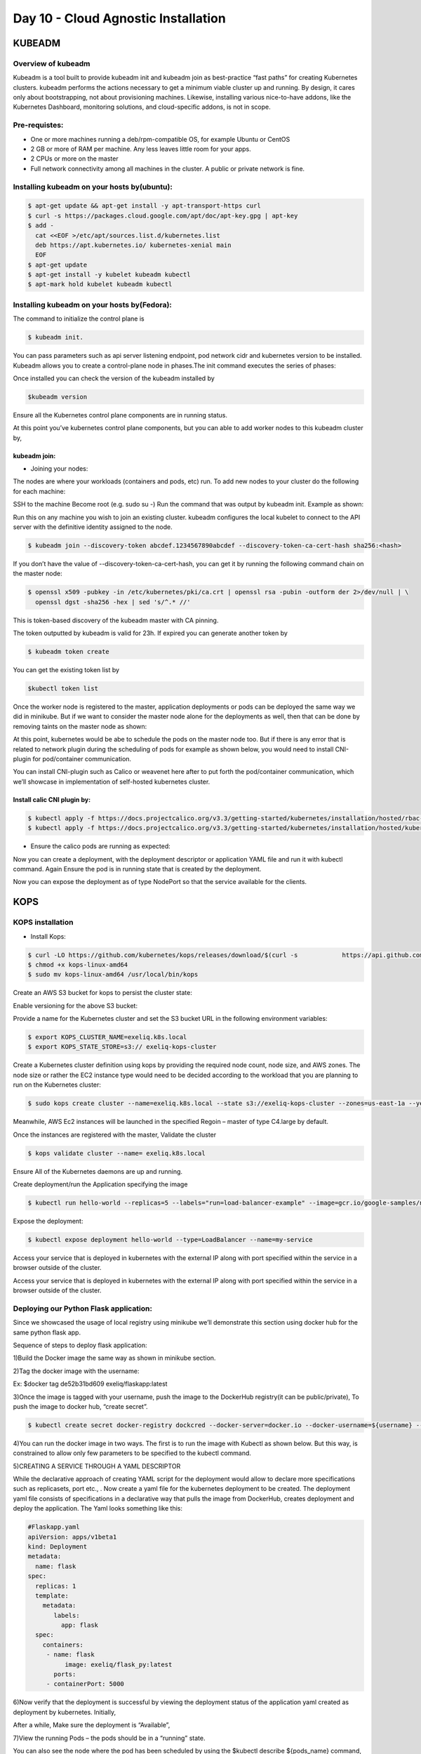######################################
Day 10 - Cloud Agnostic Installation 
######################################

KUBEADM
---------

Overview of kubeadm
====================

Kubeadm is a tool built to provide kubeadm init and kubeadm join as best-practice “fast paths” for creating Kubernetes clusters. kubeadm performs the actions necessary to get a minimum viable cluster up and running. By design, it cares only about bootstrapping, not about provisioning machines. Likewise, installing various nice-to-have addons, like the Kubernetes Dashboard, monitoring solutions, and cloud-specific addons, is not in scope.

Pre-requistes:
==============

- One or more machines running a deb/rpm-compatible OS, for example Ubuntu or CentOS
- 2 GB or more of RAM per machine. Any less leaves little room for your apps.
- 2 CPUs or more on the master
- Full network connectivity among all machines in the cluster. A public or private network is fine.

Installing kubeadm on your hosts by(ubuntu):
=============================================

.. code-block:: bash

   $ apt-get update && apt-get install -y apt-transport-https curl
   $ curl -s https://packages.cloud.google.com/apt/doc/apt-key.gpg | apt-key 
   $ add -
     cat <<EOF >/etc/apt/sources.list.d/kubernetes.list
     deb https://apt.kubernetes.io/ kubernetes-xenial main
     EOF
   $ apt-get update
   $ apt-get install -y kubelet kubeadm kubectl
   $ apt-mark hold kubelet kubeadm kubectl

Installing kubeadm on your hosts by(Fedora):
=============================================

.. image:: kubeadm/kbe1.PNG
   :width: 800px
   :height: 200px
   :alt: alternate text


The command to initialize the control plane is

.. code-block:: bash

   $ kubeadm init. 
   
You can pass parameters such as api server listening endpoint, pod network cidr and kubernetes version to be installed.
Kubeadm allows you to create a control-plane node in phases.The init command executes the series of phases:

.. image:: kubeadm/kbe2.PNG
   :width: 800px
   :height: 500px
   :alt: alternate text


Once installed you can check the version of the kubeadm installed by 

.. code-block:: bash

   $kubeadm version

.. image:: kubeadm/kbe3.PNG
   :width: 800px
   :height: 40px
   :alt: alternate text

Ensure all the Kubernetes control plane components are in running  status.

.. image:: kubeadm/kbe4.PNG
   :width: 800px
   :height: 200px
   :alt: alternate text

At this point you’ve kubernetes control plane components, but you can able to add worker nodes to this kubeadm cluster by,

kubeadm join:
^^^^^^^^^^^^^^

- Joining your nodes:

The nodes are where your workloads (containers and pods, etc) run. To add new nodes to your cluster do the following for each machine:

SSH to the machine
Become root (e.g. sudo su -)
Run the command that was output by kubeadm init. Example as shown:
 
Run this on any machine you wish to join an existing cluster. kubeadm configures the local kubelet to connect to the API server with the definitive identity assigned to the node.

.. code-block:: bash

   $ kubeadm join --discovery-token abcdef.1234567890abcdef --discovery-token-ca-cert-hash sha256:<hash>

If you don’t have the value of --discovery-token-ca-cert-hash, you can get it by running the following command chain on the master node:

.. code-block:: bash

   $ openssl x509 -pubkey -in /etc/kubernetes/pki/ca.crt | openssl rsa -pubin -outform der 2>/dev/null | \
     openssl dgst -sha256 -hex | sed 's/^.* //'

.. image:: kubeadm/kbe5.PNG
   :width: 800px
   :height: 100px
   :alt: alternate text

This is token-based discovery of the kubeadm master with CA pinning.

.. image:: kubeadm/kbe6.PNG
   :width: 800px
   :height: 100px
   :alt: alternate text

The token outputted by kubeadm is valid for 23h. If expired you can generate another token by 

.. code-block:: bash

   $ kubeadm token create

You can get the existing token list by 

.. code-block:: bash

   $kubectl token list

Once the worker node is registered to the master, application deployments or pods can be deployed the same way we did in minikube. But if we want to consider the master node alone for the deployments as well, then that can be done by removing taints on the master node as shown:

.. image:: kubeadm/kbe7.PNG
   :width: 800px
   :height: 100px
   :alt: alternate text

At this point, kubernetes would be abe to schedule the pods on the master node too. But if there is any error that is related to network plugin during the scheduling of pods for example as shown below, you would need to install CNI-plugin for pod/container communication.

.. image:: kubeadm/kbe8.PNG
   :width: 800px
   :height: 50px
   :alt: alternate text
   
You can install CNI-plugin such as Calico or weavenet here after to put forth the pod/container communication, which we’ll showcase in implementation of self-hosted kubernetes cluster.

Install calic CNI plugin by:
^^^^^^^^^^^^^^^^^^^^^^^^^^^^

.. code-block:: bash

   $ kubectl apply -f https://docs.projectcalico.org/v3.3/getting-started/kubernetes/installation/hosted/rbac-kdd.yaml
   $ kubectl apply -f https://docs.projectcalico.org/v3.3/getting-started/kubernetes/installation/hosted/kubernetes-datastore/calico-        networking/1.7/calico.yaml

- Ensure the calico pods are running as expected:

.. image:: kubeadm/kbe9.PNG
   :width: 800px
   :height: 200px
   :alt: alternate text

Now you can create a deployment, with the deployment descriptor or application YAML file and run it with kubectl command. Again Ensure the pod is in running state that is created by the deployment. 

.. image:: kubeadm/kbe10.PNG
   :width: 800px
   :height: 100px
   :alt: alternate text

Now you can expose the deployment as of type NodePort so that the service available for the clients.


KOPS
-----

KOPS installation
==================

- Install Kops:

.. code-block:: bash

   $ curl -LO https://github.com/kubernetes/kops/releases/download/$(curl -s            https://api.github.com/repos/kubernetes/kops/releases/latest | grep tag_name | cut -d '"' -f 4)/kops-linux-amd64
   $ chmod +x kops-linux-amd64
   $ sudo mv kops-linux-amd64 /usr/local/bin/kops

.. image:: kubeadm/kops1.PNG
   :width: 800px
   :height: 150px
   :alt: alternate text

Create an AWS S3 bucket for kops to persist the cluster state:

.. image:: kubeadm/kops2.PNG
   :width: 800px
   :height: 200px
   :alt: alternate text
   
.. image:: kubeadm/kops3.PNG
   :width: 800px
   :height: 200px
   :alt: alternate text

Enable versioning for the above S3 bucket:
 
.. image:: kubeadm/kops4.PNG
   :width: 800px
   :height: 50px
   :alt: alternate text

Provide a name for the Kubernetes cluster and set the S3 bucket URL in the following environment variables:

.. code-block:: bash

   $ export KOPS_CLUSTER_NAME=exeliq.k8s.local
   $ export KOPS_STATE_STORE=s3:// exeliq-kops-cluster

Create a Kubernetes cluster definition using kops by providing the required node count, node size, and AWS zones. The node size or rather the EC2 instance type would need to be decided according to the workload that you are planning to run on the Kubernetes cluster:

.. code-block:: bash

   $ sudo kops create cluster --name=exeliq.k8s.local --state s3://exeliq-kops-cluster --zones=us-east-1a --yes

.. image:: kubeadm/kops5.PNG
   :width: 800px
   :height: 500px
   :alt: alternate text

Meanwhile, AWS Ec2 instances will be launched in the specified Regoin – master of type C4.large by default.

.. image:: kubeadm/kops6.PNG
   :width: 800px
   :height: 200px
   :alt: alternate text

Once the instances are registered with the master, Validate the cluster

.. code-block:: bash

   $ kops validate cluster --name= exeliq.k8s.local

.. image:: kubeadm/kops7.PNG
   :width: 800px
   :height: 200px
   :alt: alternate text
   
Ensure All of the Kubernetes daemons are up and running.

.. image:: kubeadm/kops8.PNG
   :width: 800px
   :height: 200px
   :alt: alternate text

Create deployment/run the Application specifying the image

.. code-block:: bash

   $ kubectl run hello-world --replicas=5 --labels="run=load-balancer-example" --image=gcr.io/google-samples/node-hello:1.0  --port=8080

.. image:: kubeadm/kops9.PNG
   :width: 800px
   :height: 50px
   :alt: alternate text
   
.. image:: kubeadm/kops10.PNG
   :width: 800px
   :height: 500px
   :alt: alternate text

Expose the deployment:

.. image:: kubeadm/kops11.PNG
   :width: 800px
   :height: 50px
   :alt: alternate text

.. code-block:: bash

   $ kubectl expose deployment hello-world --type=LoadBalancer --name=my-service

.. image:: kubeadm/kops12.PNG
   :width: 800px
   :height: 500px
   :alt: alternate text

.. image:: kubeadm/kops13.PNG
   :width: 800px
   :height: 100px
   :alt: alternate text
   
.. image:: kubeadm/kops15.PNG
   :width: 800px
   :height: 50px
   :alt: alternate text
   
Access your service that is deployed in kubernetes with the external IP along with port specified within the service in a browser outside of the cluster.

.. image:: kubeadm/kops14.PNG
   :width: 800px
   :height: 50px
   :alt: alternate text
   
Access your service that is deployed in kubernetes with the external IP along with port specified within the service in a browser outside of the cluster.


Deploying our Python Flask application:
========================================

Since we showcased the usage of local registry using minikube we’ll demonstrate this section using docker hub for the same python flask app. 

Sequence of steps to deploy flask application:

1)Build the Docker image the same way as shown in minikube section.

2)Tag the docker image with the username: 

Ex: $docker tag de52b31bd609 exeliq/flaskapp:latest

3)Once the image is tagged with your username, push the image to the DockerHub registry(it can be public/private), To push the image to docker hub, “create secret”.

.. code-block:: bash

   $ kubectl create secret docker-registry dockcred --docker-server=docker.io --docker-username=${username} --docker-                        password=${password} -—docker-email=${email}
   
4)You can run the docker image in two ways. The first is to run the image with Kubectl as shown below. But this way, is constrained to allow only few parameters to be specified to the kubectl command. 

.. image:: kubeadm/kops16.PNG
   :width: 800px
   :height: 50px
   :alt: alternate text

5)CREATING A SERVICE THROUGH A YAML DESCRIPTOR

While the declarative approach of creating YAML script for the deployment would allow to declare more specifications such as replicasets, port etc., . Now create a yaml file for the kubernetes deployment to be created. The deployment yaml file consists of specifications in a declarative way that pulls the image from DockerHub, creates deployment and deploy the application. The Yaml looks something like this:

.. code-block:: bash

   #Flaskapp.yaml
   apiVersion: apps/v1beta1 
   kind: Deployment
   metadata:
     name: flask
   spec:
     replicas: 1
     template:
       metadata:
          labels:
            app: flask
     spec:
       containers:
        - name: flask
             image: exeliq/flask_py:latest
          ports:
        - containerPort: 5000

6)Now verify that the deployment is successful by viewing the deployment status of the application yaml  created as deployment by kubernetes. 
Initially, 

.. image:: kubeadm/kops17.PNG
   :width: 800px
   :height: 50px
   :alt: alternate text

After a while, Make sure the deployment is “Available”,

.. image:: kubeadm/kops18.PNG
   :width: 800px
   :height: 50px
   :alt: alternate text
   
7)View the running Pods – the pods should be in a “running” state.

.. image:: kubeadm/kops19.PNG
   :width: 800px
   :height: 50px
   :alt: alternate text

You can also see the node where the pod has been scheduled  by using the $kubectl describe ${pods_name} command, which shows many other details of the pod

8)Edit Deployment(Ex:ReplicaSets):
Replicasets are used to define the number of pods that an application serves and is defined as per the load requirements in the application deployment YAML file. The requests are sent(loadbalanced) to the pods in a round robin fashion by kubernetes engine. In the above application YAML, we’ve declared replica to be 1, hence the deployment is created with 1 desired pod and the $kubectl get pods lists only one pod. But if you specify a different desired number of pods in the pod replica of  the deployment YAML , it would generate that number of pods. 

In order to EDIT and redeploy the existing YAML, we would specify with kubectl command as shown:

.. code-block:: bash

   $ kubectl edit  ${deployment_name} 
              
.. image:: kubeadm/kops20.PNG
   :width: 800px
   :height: 50px
   :alt: alternate text
   
The application deployment YAML is configured to set replicas to be 3. 
      
.. image:: kubeadm/kops21.PNG
   :width: 800px
   :height: 500px
   :alt: alternate text

Now $kubectl get pods will list all the 3 pods destined to serve the same application.

.. code-block:: bash

   $ kubectl get pods		
   
.. image:: kubeadm/kops22.PNG
   :width: 800px
   :height: 100px
   :alt: alternate text

The scaling of pods can also be done on the ReplicationController like this:

.. code-block:: bash

   $ kubectl scale rc kubia --replicas=3

9)Now inorder to apply this configuration:

.. code-block:: bash

   $ kubectl rollout status ${deployment_name}

.. image:: kubeadm/kops23.PNG
   :width: 800px
   :height: 50px
   :alt: alternate text

10)Exposing Deployments:

The first method of expose an appliacation  externally is by creating a service and setting its type to NodePort. By creating a NodePort service, you make Kubernetes reserve a port on all its nodes (the same port number is used across all of them) and forward incoming connections to the pods that are part of the service.This is similar to a regular service (their actual type is ClusterIP), but a NodePort service can be accessed not only through the service’s internal cluster IP, but also through any node’s IP and the reserved node port.

11)Now,  Inorder to make the application available out side of the Cluster, we would expose the deployment with :

.. code-block:: bash

    $ kubectl expose deployment flask –type=LoadBalancer –port=8080
    
In here, Note that the deployment is exposed as a service of type “LoadBalancer”, this deployment when exposed as a service of type creates a LoadBlancer that serves the incoming requests and the IP of the loadbalancer is shown as ExternalIP of the “flask” service as shown below:

.. image:: kubeadm/kops24.PNG
   :width: 800px
   :height: 100px
   :alt: alternate text

12)Kubernetes clusters running on cloud providers usually support the automatic provision of a load balancer from the cloud infrastructure.You can see the LoadBalancer created in the Underlying Cloud Provider premise(AWS) as soon as the deployment is exposed as a service of type LoadBlancer.

.. image:: kubeadm/kops25.PNG
   :width: 800px
   :height: 400px
   :alt: alternate text

13)Accessing microservice:

Access your service that is deployed in kubernetes KOPS cluster with the external IP(LB IP) along with port specified within the service in a browser outside of the cluster. Further “Service Endpoints” for the service are assigned to be discoverable to other services that are intended to use this service. An Endpoints resource is a list of IP addresses and ports exposing a service. 
                                            
.. code-block:: bash

   $ kubectl get endpoints flask
   
14)To delete KOPS installation of Kubernetes Cluster :

.. code-block:: bash

   $ kops delete cluster --name=$(kube-cluster-name) --yes
